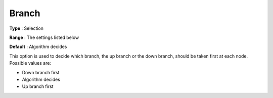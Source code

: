 .. _CPLEX_MIP_-_Branch:


Branch
======



**Type** :	Selection	

**Range** :	The settings listed below	

**Default** :	Algorithm decides	



This option is used to decide which branch, the up branch or the down branch, should be taken first at each node. Possible values are:



*	Down branch first
*	Algorithm decides
*	Up branch first




